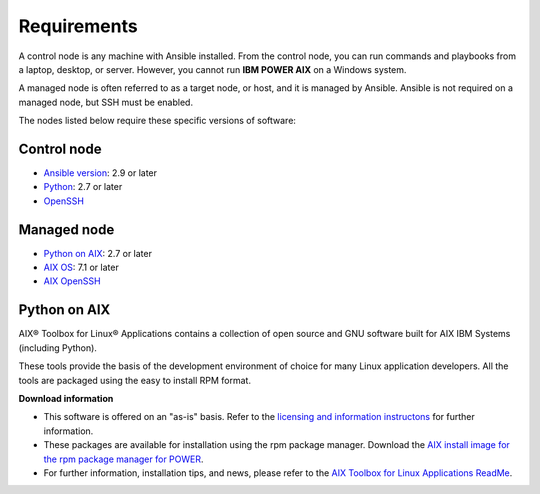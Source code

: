 .. ...........................................................................
.. © Copyright IBM Corporation 2020                                          .
.. ...........................................................................

Requirements
============

A control node is any machine with Ansible installed. From the control node,
you can run commands and playbooks from a laptop, desktop, or server.
However, you cannot run **IBM POWER AIX** on a Windows system.

A managed node is often referred to as a target node, or host, and it is managed
by Ansible. Ansible is not required on a managed node, but SSH must be enabled.

The nodes listed below require these specific versions of software:

Control node
------------

* `Ansible version`_: 2.9 or later
* `Python`_: 2.7 or later
* `OpenSSH`_

.. _Ansible version:
   https://docs.ansible.com/ansible/latest/installation_guide/intro_installation.html
.. _Python:
   https://www.python.org/downloads/release/latest
.. _OpenSSH:
   https://www.openssh.com/


Managed node
------------

* `Python on AIX`_: 2.7 or later
* `AIX OS`_: 7.1 or later
* `AIX OpenSSH`_

.. _Python on AIX:
   https://www.ibm.com/support/pages/aix-toolbox-linux-applications-overview

.. _AIX OS:
   https://www.ibm.com/it-infrastructure/power/os/aix

.. _AIX OpenSSH:
   https://www.ibm.com/support/pages/downloading-and-installing-or-upgrading-openssl-and-openssh

Python on AIX
--------------

AIX® Toolbox for Linux® Applications contains a collection of open source
and GNU software built for AIX IBM Systems (including Python).

These tools provide the basis of the development environment of choice for
many Linux application developers. All the tools are packaged using the
easy to install RPM format.

**Download information**

* This software is offered on an "as-is" basis. Refer to the `licensing
  and information instructons`_ for further information.
* These packages are available for installation using the rpm package
  manager. Download the `AIX install image for the rpm package manager
  for POWER`_.
* For further information, installation tips, and news, please refer to
  the `AIX Toolbox for Linux Applications ReadMe`_.

.. _licensing and information instructons:
   https://www.ibm.com/support/pages/node/883794
.. _AIX install image for the rpm package manager for POWER:
   ftp://public.dhe.ibm.com/aix/freeSoftware/aixtoolbox/INSTALLP/ppc/rpm.rte
.. _AIX Toolbox for Linux Applications ReadMe:
   ftp://public.dhe.ibm.com/aix/freeSoftware/aixtoolbox/README.txt

